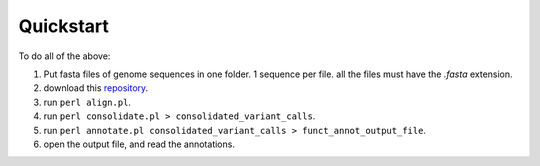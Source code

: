 Quickstart
==========

To do all of the above: 

#. Put fasta files of genome sequences in one folder. 1 sequence per file. all the files must have the *.fasta* extension.

#. download this `repository <https://github.com/matteo14c/CorGAT>`_.

#. run ``perl align.pl``.

#. run ``perl consolidate.pl > consolidated_variant_calls``.

#. run ``perl annotate.pl consolidated_variant_calls > funct_annot_output_file``.

#. open the output file, and read the annotations.

